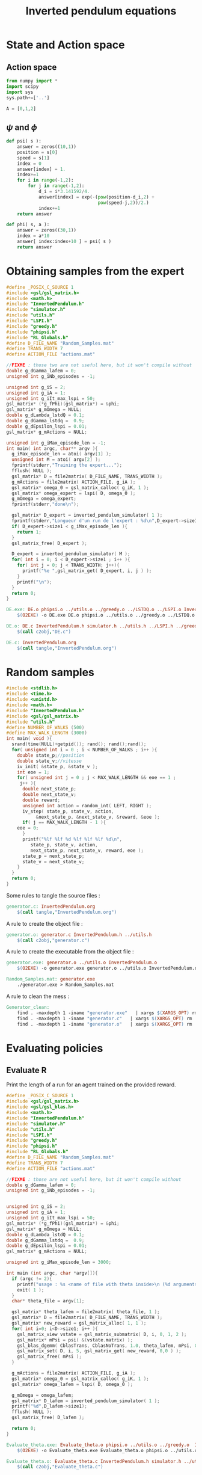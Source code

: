 #+TITLE: Inverted pendulum equations
* State and Action space
** Action space
   #+begin_src python :tangle InvertedPendulum.py
from numpy import *
import scipy
import sys
sys.path+=['..']

A = [0,1,2]
   #+end_src
** $\psi$ and $\phi$
   #+begin_src python :tangle InvertedPendulum.py
def psi( s ):
    answer = zeros((10,1))
    position = s[0]
    speed = s[1]
    index = 0
    answer[index] = 1.
    index+=1
    for i in range(-1,2):
        for j in range(-1,2):
            d_i = i*3.141592/4.
            answer[index] = exp(-(pow(position-d_i,2) +
                                  pow(speed-j,2))/2.)
            index+=1
    return answer

def phi( s, a ):
    answer = zeros((30,1))
    index = a*10
    answer[ index:index+10 ] = psi( s )
    return answer

   #+end_src
* Obtaining samples from the expert
#+begin_src c :tangle DE.c :main no
#define _POSIX_C_SOURCE 1
#include <gsl/gsl_matrix.h>
#include <math.h>
#include "InvertedPendulum.h"
#include "simulator.h"
#include "utils.h"
#include "LSPI.h"
#include "greedy.h"
#include "phipsi.h"
#include "RL_Globals.h"
#define D_FILE_NAME "Random_Samples.mat"
#define TRANS_WIDTH 7
#define ACTION_FILE "actions.mat"

//FIXME : those two are not useful here, but it won't compile without
double g_dGamma_lafem = 0;
unsigned int g_iNb_episodes = -1;

unsigned int g_iS = 2;
unsigned int g_iA = 1;
unsigned int g_iIt_max_lspi = 50;
gsl_matrix* (*g_fPhi)(gsl_matrix*) = &phi;
gsl_matrix* g_mOmega = NULL;
double g_dLambda_lstdQ = 0.1;
double g_dGamma_lstdq =  0.9;
double g_dEpsilon_lspi = 0.01;
gsl_matrix* g_mActions = NULL; 

unsigned int g_iMax_episode_len = -1; 
int main( int argc, char** argv ){
  g_iMax_episode_len = atoi( argv[1] );
  unsigned int M = atoi( argv[2] );
  fprintf(stderr,"Training the expert...");
  fflush( NULL );
  gsl_matrix* D = file2matrix( D_FILE_NAME, TRANS_WIDTH );
  g_mActions = file2matrix( ACTION_FILE, g_iA );
  gsl_matrix* omega_0 = gsl_matrix_calloc( g_iK, 1 );
  gsl_matrix* omega_expert = lspi( D, omega_0 );
  g_mOmega = omega_expert;
  fprintf(stderr,"done\n");

  gsl_matrix* D_expert = inverted_pendulum_simulator( 1 );
  fprintf(stderr,"Longueur d'un run de l'expert : %d\n",D_expert->size1);
  if( D_expert->size1 < g_iMax_episode_len ){
    return 1;
  }
  gsl_matrix_free( D_expert );
  
  D_expert = inverted_pendulum_simulator( M );
  for( int i = 0; i < D_expert->size1 ; i++ ){
    for( int j = 0; j < TRANS_WIDTH; j++){
      printf("%e ",gsl_matrix_get( D_expert, i, j ) );
    }
    printf("\n");
  }
  return 0;
}

#+end_src

#+srcname: InvertedPendulum_make
#+begin_src makefile
DE.exe: DE.o phipsi.o ../utils.o ../greedy.o ../LSTDQ.o ../LSPI.o InvertedPendulum.o simulator.o
	$(O2EXE) -o DE.exe DE.o phipsi.o ../utils.o ../greedy.o ../LSTDQ.o InvertedPendulum.o ../LSPI.o simulator.o

DE.o: DE.c InvertedPendulum.h simulator.h ../utils.h ../LSPI.h ../greedy.h ../RL_Globals.h phipsi.h
	$(call c2obj,"DE.c")

DE.c: InvertedPendulum.org
	$(call tangle,"InvertedPendulum.org")
#+end_src

* Random samples
#+begin_src c :tangle generator.c :main no
#include <stdlib.h>
#include <time.h>
#include <unistd.h>
#include <math.h>
#include "InvertedPendulum.h"
#include <gsl/gsl_matrix.h>
#include "utils.h"
#define NUMBER_OF_WALKS (500)
#define MAX_WALK_LENGTH (3000)
int main( void ){
  srand(time(NULL)+getpid()); rand(); rand();rand();
  for( unsigned int i = 0 ; i < NUMBER_OF_WALKS ; i++ ){
    double state_p;//position
    double state_v;//vitesse
    iv_init( &state_p, &state_v );
    int eoe = 1;
    for( unsigned int j = 0 ; j < MAX_WALK_LENGTH && eoe == 1 ; 
	 j++ ){
      double next_state_p;
      double next_state_v;
      double reward;
      unsigned int action = random_int( LEFT, RIGHT );
      iv_step( state_p, state_v, action, 
	       &next_state_p, &next_state_v, &reward, &eoe );
      if( j == MAX_WALK_LENGTH - 1 ){
	eoe = 0;
      }
      printf("%lf %lf %d %lf %lf %lf %d\n",
	     state_p, state_v, action, 
	     next_state_p, next_state_v, reward, eoe );
      state_p = next_state_p;
      state_v = next_state_v;
    }
  }
  return 0;
}
#+end_src
  Some rules to tangle the source files :
  #+srcname: Generator_code_make
  #+begin_src makefile
generator.c: InvertedPendulum.org 
	$(call tangle,"InvertedPendulum.org")
  #+end_src

   A rule to create the object file :
  #+srcname: Generator_c2o_make
  #+begin_src makefile
generator.o: generator.c InvertedPendulum.h ../utils.h 
	$(call c2obj,"generator.c")
  #+end_src

   A rule to create the executable from the object file :
#+srcname: Generator_o2exe_make
#+begin_src makefile
generator.exe: generator.o ../utils.o InvertedPendulum.o
	$(O2EXE) -o generator.exe generator.o ../utils.o InvertedPendulum.o
#+end_src
  #+srcname: Generator_make
  #+begin_src makefile
Random_Samples.mat: generator.exe 
	./generator.exe > Random_Samples.mat
  #+end_src


   A rule to clean the mess :
  #+srcname: Generator_clean_make
  #+begin_src makefile
Generator_clean:
	find . -maxdepth 1 -iname "generator.exe"   | xargs $(XARGS_OPT) rm
	find . -maxdepth 1 -iname "generator.c"   | xargs $(XARGS_OPT) rm 
	find . -maxdepth 1 -iname "generator.o"   | xargs $(XARGS_OPT) rm
  #+end_src


* Evaluating policies
** Evaluate R
Print the length of a run for an agent trained on the provided reward.
#+begin_src c :tangle Evaluate_theta.c
#define _POSIX_C_SOURCE 1
#include <gsl/gsl_matrix.h>
#include <gsl/gsl_blas.h>
#include <math.h>
#include "InvertedPendulum.h"
#include "simulator.h"
#include "utils.h"
#include "LSPI.h"
#include "greedy.h"
#include "phipsi.h"
#include "RL_Globals.h"
#define D_FILE_NAME "Random_Samples.mat"
#define TRANS_WIDTH 7
#define ACTION_FILE "actions.mat"

//FIXME : those are not useful here, but it won't compile without
double g_dGamma_lafem = 0;
unsigned int g_iNb_episodes = -1;


unsigned int g_iS = 2;
unsigned int g_iA = 1;
unsigned int g_iIt_max_lspi = 50;
gsl_matrix* (*g_fPhi)(gsl_matrix*) = &phi;
gsl_matrix* g_mOmega = NULL;
double g_dLambda_lstdQ = 0.1;
double g_dGamma_lstdq =  0.9;
double g_dEpsilon_lspi = 0.01;
gsl_matrix* g_mActions = NULL; 

unsigned int g_iMax_episode_len = 3000;

int main (int argc, char *argv[]){
  if (argc != 2){
    printf("usage : %s <name of file with theta inside>\n (%d arguments given) ",argv[0],argc);
    exit( 1 );
  }
  char* theta_file = argv[1];

  gsl_matrix* theta_lafem = file2matrix( theta_file, 1 );
  gsl_matrix* D = file2matrix( D_FILE_NAME, TRANS_WIDTH );
  gsl_matrix* new_reward = gsl_matrix_alloc( 1, 1 );
  for( int i=0; i<D->size1; i++ ){
    gsl_matrix_view vstate = gsl_matrix_submatrix( D, i, 0, 1, 2 );
    gsl_matrix* mPsi = psi( &(vstate.matrix) );
    gsl_blas_dgemm( CblasTrans, CblasNoTrans, 1.0, theta_lafem, mPsi, 0., new_reward );
    gsl_matrix_set( D, i, 5, gsl_matrix_get( new_reward, 0,0 ) );
    gsl_matrix_free( mPsi );
  }

  g_mActions = file2matrix( ACTION_FILE, g_iA );
  gsl_matrix* omega_0 = gsl_matrix_calloc( g_iK, 1 );
  gsl_matrix* omega_lafem = lspi( D, omega_0 );
  
  g_mOmega = omega_lafem;
  gsl_matrix* D_lafem = inverted_pendulum_simulator( 1 );
  printf("%d",D_lafem->size1);
  fflush( NULL );
  gsl_matrix_free( D_lafem );

  return 0;
}

#+end_src
#+srcname: InvertedPendulum_make
#+begin_src makefile
Evaluate_theta.exe: Evaluate_theta.o phipsi.o ../utils.o ../greedy.o  InvertedPendulum.o simulator.o ../LSPI.o ../LSTDQ.o
	$(O2EXE) -o Evaluate_theta.exe Evaluate_theta.o phipsi.o ../utils.o ../greedy.o  InvertedPendulum.o  simulator.o ../LSPI.o ../LSTDQ.o

Evaluate_theta.o: Evaluate_theta.c InvertedPendulum.h simulator.h ../utils.h ../greedy.h ../RL_Globals.h ../IRL_Globals.h ../LSPI.h
	$(call c2obj,"Evaluate_theta.c")

Evaluate_theta.c: InvertedPendulum.org
	$(call tangle,"InvertedPendulum.org")

#+end_src


** Evaluate omega
Print the length of a run for an agent described by the provided omega matrix.
#+begin_src c :tangle Evaluate_omega.c
#define _POSIX_C_SOURCE 1
#include <gsl/gsl_matrix.h>
#include <gsl/gsl_blas.h>
#include <math.h>
#include "InvertedPendulum.h"
#include "simulator.h"
#include "utils.h"
#include "LSPI.h"
#include "greedy.h"
#include "phipsi.h"
#include "RL_Globals.h"
#define D_FILE_NAME "Random_Samples.mat"
#define TRANS_WIDTH 7
#define ACTION_FILE "actions.mat"

//FIXME : those are not useful here, but it won't compile without
double g_dGamma_lafem = 0;
unsigned int g_iNb_episodes = -1;


unsigned int g_iS = 2;
unsigned int g_iA = 1;
unsigned int g_iIt_max_lspi = 50;
gsl_matrix* (*g_fPhi)(gsl_matrix*) = &phi;
gsl_matrix* g_mOmega = NULL;
double g_dLambda_lstdQ = 0.1;
double g_dGamma_lstdq =  0.9;
double g_dEpsilon_lspi = 0.01;
gsl_matrix* g_mActions = NULL; 

unsigned int g_iMax_episode_len = 3000;

int main (int argc, char *argv[]){
  if (argc != 2){
    printf("usage : %s <name of file with omega inside>\n (%d arguments given) ",argv[0],argc);
    exit( 1 );
  }
  char* omega_file = argv[1];

  gsl_matrix* omega_lafem = file2matrix( omega_file, 1 );

  g_mActions = file2matrix( ACTION_FILE, g_iA );
  g_mOmega = omega_lafem;
  gsl_matrix* D_lafem = inverted_pendulum_simulator( 1 );
  printf("%d",D_lafem->size1);
  fflush( NULL );
  gsl_matrix_free( D_lafem );

  return 0;
}

#+end_src
#+srcname: InvertedPendulum_make
#+begin_src makefile
Evaluate_omega.exe: Evaluate_omega.o phipsi.o ../utils.o ../greedy.o  InvertedPendulum.o simulator.o ../LSPI.o ../LSTDQ.o
	$(O2EXE) -o Evaluate_omega.exe Evaluate_omega.o phipsi.o ../utils.o ../greedy.o  InvertedPendulum.o  simulator.o ../LSPI.o ../LSTDQ.o

Evaluate_omega.o: Evaluate_omega.c InvertedPendulum.h simulator.h ../utils.h ../greedy.h ../RL_Globals.h ../IRL_Globals.h ../LSPI.h
	$(call c2obj,"Evaluate_omega.c")

Evaluate_omega.c: InvertedPendulum.org
	$(call tangle,"InvertedPendulum.org")

#+end_src
   
* C Implementation
This file hosts the code shared by both the simulator and the generator.

We have namely two functions, one that initialize the state, the other that compute the effects of one time step.
#+begin_src c :tangle InvertedPendulum.h :main no
#define LEFT 0
#define NONE 1
#define RIGHT 2
#define PI (3.1415926536)
void iv_init( double* pos, double* speed );
void iv_step( double state_p, double state_v, 
	      unsigned int action,
	      double* next_state_p, double* next_state_v, 
	      double* reward, int* eoe );
#+end_src



#+begin_src c :tangle InvertedPendulum.c :main no
#include <stdlib.h>
#include <math.h>
#include <gsl/gsl_matrix.h>
#include "InvertedPendulum.h"
#include "utils.h"
#+end_src

The initialization function put the speed and the position a little random bit away from the equelibrium.
#+begin_src c :tangle InvertedPendulum.c :main no
void iv_init( double* pos, double* speed ){
  *pos = 
    (double)rand()/(double)RAND_MAX*0.1;
  *speed = 
    (double)rand()/(double)RAND_MAX*0.1;
  int sign = random_int( 0, 1 );
  if (sign == 0){
    *pos=-*pos;
  }
  sign = random_int( 0, 1 );
  if (sign == 0){
    *speed=-*speed;
  }
}
#+end_src

The step function uses the equation given in \cite{lagoudakis2003least}.
#+begin_src c :tangle InvertedPendulum.c :main no
void iv_step( double state_p, double state_v, 
	      unsigned int action,
	      double* next_state_p, double* next_state_v, 
	      double* reward, int* eoe ){
  unsigned int noise = random_int( -10, 10 );
  int iControl;
  switch( action ){
  case LEFT:
    iControl = -50 + noise;
    break;
  case NONE:
    iControl = 0 + noise;
    break;
  case RIGHT:
    iControl = 50 + noise;
    break;
  default:
    fprintf(stderr,"Dying\n");
    exit(-1);
  }
  double g = 9.8;
  double m = 2.0;
  double M = 8.0;
  double l = 0.50;
  double alpha = 1./(m+M);
  double step = 0.1;
  double control = (double)iControl;
  double acceleration = 
    (g*sin(state_p) - 
     alpha*m*l*pow(state_v,2)*sin(2*state_p)/2. - 
     alpha*cos(state_p)*control) / 
    (4.*l/3. - alpha*m*l*pow(cos(state_p),2));
  *next_state_p = state_p +state_v*step;
  *next_state_v = state_v + acceleration*step;
  if( *next_state_p > PI/2. || *next_state_p < -PI/2. ){
    *reward = -1;
    *eoe = 0; 
  }else{
    *reward = 0;
    *eoe = 1;
  }
}
#+end_src
* Makefile rules
  Some rules to tangle the source files :
  #+srcname: InvertedPendulum_code_make
  #+begin_src makefile
InvertedPendulum.c: InvertedPendulum.org 
	$(call tangle,"InvertedPendulum.org")
InvertedPendulum.h: InvertedPendulum.org 
	$(call tangle,"InvertedPendulum.org")
  #+end_src

   A rule to create the object file :
  #+srcname: InvertedPendulum_c2o_make
  #+begin_src makefile
InvertedPendulum.o: InvertedPendulum.c InvertedPendulum.h ../utils.h
	$(call c2obj,"InvertedPendulum.c")
  #+end_src
   A rule to clean the mess :
  #+srcname: InvertedPendulum_clean_make
  #+begin_src makefile
InvertedPendulum_clean:
	find . -maxdepth 1 -iname "InvertedPendulum.o"   | xargs $(XARGS_OPT) rm
	find . -maxdepth 1 -iname "InvertedPendulum.h"   | xargs $(XARGS_OPT) rm 
	find . -maxdepth 1 -iname "InvertedPendulum.c"   | xargs $(XARGS_OPT) rm
  #+end_src


